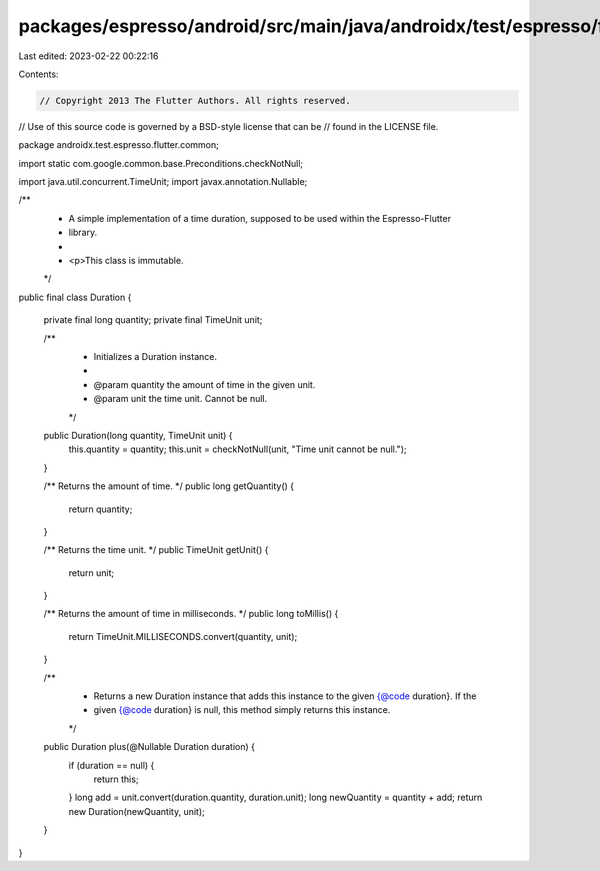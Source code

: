 packages/espresso/android/src/main/java/androidx/test/espresso/flutter/common/Duration.java
===========================================================================================

Last edited: 2023-02-22 00:22:16

Contents:

.. code-block:: java

    // Copyright 2013 The Flutter Authors. All rights reserved.
// Use of this source code is governed by a BSD-style license that can be
// found in the LICENSE file.

package androidx.test.espresso.flutter.common;

import static com.google.common.base.Preconditions.checkNotNull;

import java.util.concurrent.TimeUnit;
import javax.annotation.Nullable;

/**
 * A simple implementation of a time duration, supposed to be used within the Espresso-Flutter
 * library.
 *
 * <p>This class is immutable.
 */
public final class Duration {

  private final long quantity;
  private final TimeUnit unit;

  /**
   * Initializes a Duration instance.
   *
   * @param quantity the amount of time in the given unit.
   * @param unit the time unit. Cannot be null.
   */
  public Duration(long quantity, TimeUnit unit) {
    this.quantity = quantity;
    this.unit = checkNotNull(unit, "Time unit cannot be null.");
  }

  /** Returns the amount of time. */
  public long getQuantity() {
    return quantity;
  }

  /** Returns the time unit. */
  public TimeUnit getUnit() {
    return unit;
  }

  /** Returns the amount of time in milliseconds. */
  public long toMillis() {
    return TimeUnit.MILLISECONDS.convert(quantity, unit);
  }

  /**
   * Returns a new Duration instance that adds this instance to the given {@code duration}. If the
   * given {@code duration} is null, this method simply returns this instance.
   */
  public Duration plus(@Nullable Duration duration) {
    if (duration == null) {
      return this;
    }
    long add = unit.convert(duration.quantity, duration.unit);
    long newQuantity = quantity + add;
    return new Duration(newQuantity, unit);
  }
}


